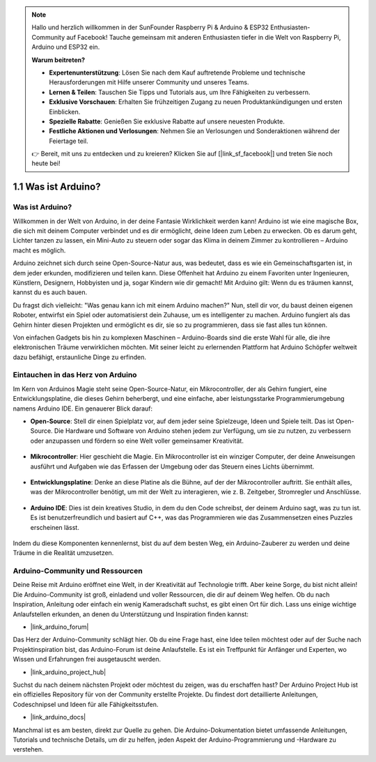.. note::

    Hallo und herzlich willkommen in der SunFounder Raspberry Pi & Arduino & ESP32 Enthusiasten-Community auf Facebook! Tauche gemeinsam mit anderen Enthusiasten tiefer in die Welt von Raspberry Pi, Arduino und ESP32 ein.

    **Warum beitreten?**

    - **Expertenunterstützung**: Lösen Sie nach dem Kauf auftretende Probleme und technische Herausforderungen mit Hilfe unserer Community und unseres Teams.
    - **Lernen & Teilen**: Tauschen Sie Tipps und Tutorials aus, um Ihre Fähigkeiten zu verbessern.
    - **Exklusive Vorschauen**: Erhalten Sie frühzeitigen Zugang zu neuen Produktankündigungen und ersten Einblicken.
    - **Spezielle Rabatte**: Genießen Sie exklusive Rabatte auf unsere neuesten Produkte.
    - **Festliche Aktionen und Verlosungen**: Nehmen Sie an Verlosungen und Sonderaktionen während der Feiertage teil.

    👉 Bereit, mit uns zu entdecken und zu kreieren? Klicken Sie auf [|link_sf_facebook|] und treten Sie noch heute bei!

1.1 Was ist Arduino?
===========================

Was ist Arduino?
-----------------------

Willkommen in der Welt von Arduino, in der deine Fantasie Wirklichkeit werden kann! Arduino ist wie eine magische Box, die sich mit deinem Computer verbindet und es dir ermöglicht, deine Ideen zum Leben zu erwecken. Ob es darum geht, Lichter tanzen zu lassen, ein Mini-Auto zu steuern oder sogar das Klima in deinem Zimmer zu kontrollieren – Arduino macht es möglich.

Arduino zeichnet sich durch seine Open-Source-Natur aus, was bedeutet, dass es wie ein Gemeinschaftsgarten ist, in dem jeder erkunden, modifizieren und teilen kann. Diese Offenheit hat Arduino zu einem Favoriten unter Ingenieuren, Künstlern, Designern, Hobbyisten und ja, sogar Kindern wie dir gemacht! Mit Arduino gilt: Wenn du es träumen kannst, kannst du es auch bauen.

Du fragst dich vielleicht: "Was genau kann ich mit einem Arduino machen?" Nun, stell dir vor, du baust deinen eigenen Roboter, entwirfst ein Spiel oder automatisierst dein Zuhause, um es intelligenter zu machen. Arduino fungiert als das Gehirn hinter diesen Projekten und ermöglicht es dir, sie so zu programmieren, dass sie fast alles tun können.

Von einfachen Gadgets bis hin zu komplexen Maschinen – Arduino-Boards sind die erste Wahl für alle, die ihre elektronischen Träume verwirklichen möchten. Mit seiner leicht zu erlernenden Plattform hat Arduino Schöpfer weltweit dazu befähigt, erstaunliche Dinge zu erfinden.

Eintauchen in das Herz von Arduino
---------------------------------------

Im Kern von Arduinos Magie steht seine Open-Source-Natur, ein Mikrocontroller, der als Gehirn fungiert, eine Entwicklungsplatine, die dieses Gehirn beherbergt, und eine einfache, aber leistungsstarke Programmierumgebung namens Arduino IDE. Ein genauerer Blick darauf:

* **Open-Source**: Stell dir einen Spielplatz vor, auf dem jeder seine Spielzeuge, Ideen und Spiele teilt. Das ist Open-Source. Die Hardware und Software von Arduino stehen jedem zur Verfügung, um sie zu nutzen, zu verbessern oder anzupassen und fördern so eine Welt voller gemeinsamer Kreativität.

    .. image:: img/1_arduino_oscomm.png
        :width: 400
        :align: center

* **Mikrocontroller**: Hier geschieht die Magie. Ein Mikrocontroller ist ein winziger Computer, der deine Anweisungen ausführt und Aufgaben wie das Erfassen der Umgebung oder das Steuern eines Lichts übernimmt.

    .. image:: img/1_arduino_micro.jpg
        :width: 500
        :align: center

* **Entwicklungsplatine**: Denke an diese Platine als die Bühne, auf der der Mikrocontroller auftritt. Sie enthält alles, was der Mikrocontroller benötigt, um mit der Welt zu interagieren, wie z. B. Zeitgeber, Stromregler und Anschlüsse.

    .. image:: img/1_arduino_board.png
        :width: 600
        :align: center

* **Arduino IDE**: Dies ist dein kreatives Studio, in dem du den Code schreibst, der deinem Arduino sagt, was zu tun ist. Es ist benutzerfreundlich und basiert auf C++, was das Programmieren wie das Zusammensetzen eines Puzzles erscheinen lässt.

    .. image:: img/1_ide_icon.png
        :width: 200
        :align: center

Indem du diese Komponenten kennenlernst, bist du auf dem besten Weg, ein Arduino-Zauberer zu werden und deine Träume in die Realität umzusetzen.

Arduino-Community und Ressourcen
------------------------------------

Deine Reise mit Arduino eröffnet eine Welt, in der Kreativität auf Technologie trifft. Aber keine Sorge, du bist nicht allein! Die Arduino-Community ist groß, einladend und voller Ressourcen, die dir auf deinem Weg helfen. Ob du nach Inspiration, Anleitung oder einfach ein wenig Kameradschaft suchst, es gibt einen Ort für dich. Lass uns einige wichtige Anlaufstellen erkunden, an denen du Unterstützung und Inspiration finden kannst:

* |link_arduino_forum|

Das Herz der Arduino-Community schlägt hier. Ob du eine Frage hast, eine Idee teilen möchtest oder auf der Suche nach Projektinspiration bist, das Arduino-Forum ist deine Anlaufstelle. Es ist ein Treffpunkt für Anfänger und Experten, wo Wissen und Erfahrungen frei ausgetauscht werden.

* |link_arduino_project_hub|

Suchst du nach deinem nächsten Projekt oder möchtest du zeigen, was du erschaffen hast? Der Arduino Project Hub ist ein offizielles Repository für von der Community erstellte Projekte. Du findest dort detaillierte Anleitungen, Codeschnipsel und Ideen für alle Fähigkeitsstufen.

* |link_arduino_docs|

Manchmal ist es am besten, direkt zur Quelle zu gehen. Die Arduino-Dokumentation bietet umfassende Anleitungen, Tutorials und technische Details, um dir zu helfen, jeden Aspekt der Arduino-Programmierung und -Hardware zu verstehen.
